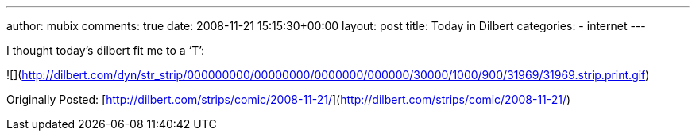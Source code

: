 ---
author: mubix
comments: true
date: 2008-11-21 15:15:30+00:00
layout: post
title: Today in Dilbert
categories:
- internet
---

I thought today’s dilbert fit me to a ‘T’:  
  
![](http://dilbert.com/dyn/str_strip/000000000/00000000/0000000/000000/30000/1000/900/31969/31969.strip.print.gif)  
  
Originally Posted: [http://dilbert.com/strips/comic/2008-11-21/](http://dilbert.com/strips/comic/2008-11-21/)
